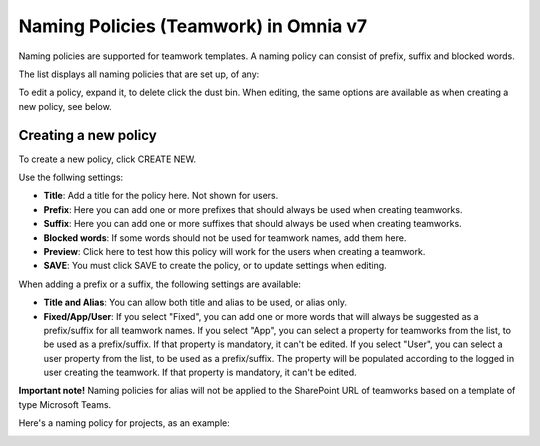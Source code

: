 Naming Policies (Teamwork) in Omnia v7
========================================

Naming policies are supported for teamwork templates. A naming policy can consist of prefix, suffix and blocked words.

The list displays all naming policies that are set up, of any:

.. image:: naming-policies-list-v7.png

To edit a policy, expand it, to delete click the dust bin. When editing, the same options are available as when creating a new policy, see below.

Creating a new policy
*************************
To create a new policy, click CREATE NEW.

Use the follwing settings:

.. image:: naming-policies-settings-v7.png

+ **Title**: Add a title for the policy here. Not shown for users.
+ **Prefix**: Here you can add one or more prefixes that should always be used when creating teamworks.
+ **Suffix**: Here you can add one or more suffixes that should always be used when creating teamworks.
+ **Blocked words**: If some words should not be used for teamwork names, add them here. 
+ **Preview**: Click here to test how this policy will work for the users when creating a teamwork.
+ **SAVE**: You must click SAVE to create the policy, or to update settings when editing.

When adding a prefix or a suffix, the following settings are available:

.. image:: naming-policies-settings-prefix-v7.png

+ **Title and Alias**: You can allow both title and alias to be used, or alias only.
+ **Fixed/App/User**: If you select "Fixed", you can add one or more words that will always be suggested as a prefix/suffix for all teamwork names. If you select "App", you can select a property for teamworks from the list, to be used as a prefix/suffix. If that property is mandatory, it can't be edited. If you select "User", you can select a user property from the list, to be used as a prefix/suffix. The property will be populated according to the logged in user creating the teamwork. If that property is mandatory, it can't be edited.

**Important note!** Naming policies for alias will not be applied to the SharePoint URL of teamworks based on a template of type Microsoft Teams.

Here's a naming policy for projects, as an example:

.. image:: naming-policies-example.png

